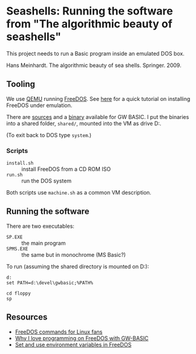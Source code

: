 * Seashells: Running the software from "The algorithmic beauty of seashells"

  This project needs to run a Basic program inside an emulated DOS
  box.

  Hans Meinhardt. The algorithmic beauty of sea shells. Springer. 2009.

** Tooling

   We use [[https://www.qemu.org/][QEMU]] running [[http://www.freedos.org/][FreeDOS]]. See [[https://opensource.com/article/17/10/run-dos-applications-linux][here]] for a quick tutorial on
   installing FreeDOS under emulation.

   There are [[https://gitlab.com/tkchia/GW-BASIC][sources]] and a [[https://codeberg.org/tkchia/GW-BASIC/releases][binary]] available for GW BASIC. I put the
   binaries into a shared folder, ~shared/~, mounted into the VM as
   drive D:.

   (To exit back to DOS type ~system~.)

*** Scripts

    - ~install.sh~ :: install FreeDOS from a CD ROM ISO
    - ~run.sh~ :: run the DOS system

    Both scripts use ~machine.sh~ as a common VM description.

** Running the software

   There are two executables:

   - ~SP.EXE~ :: the main program
   - ~SPMS.EXE~ :: the same but in monochrome (MS Basic?)

   To run (assuming the shared directory is mounted on D:):

#+begin_src
d:
set PATH=d:\devel\gwbasic;%PATH%

cd floppy
sp
#+end_src

** Resources

   - [[https://opensource.com/article/21/6/freedos-linux-users][FreeDOS commands for Linux fans]]
   - [[https://opensource.com/article/21/6/freedos-gw-basic][Why I love programming on FreeDOS with GW-BASIC]]
   - [[https://opensource.com/article/21/6/freedos-environment-variables][Set and use environment variables in FreeDOS]]
